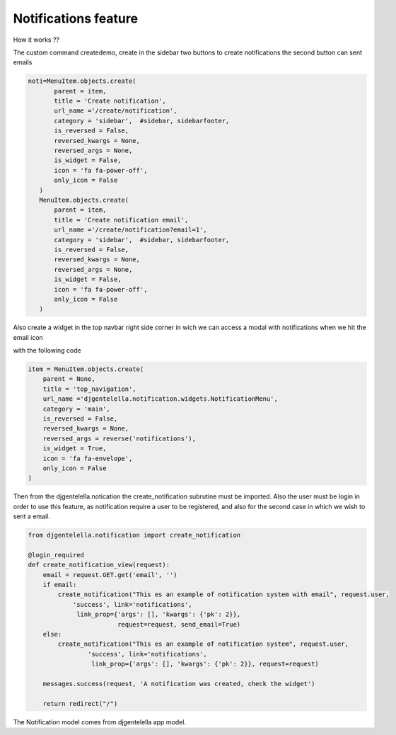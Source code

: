 ======================
Notifications feature
======================

How it works ??

The custom command createdemo, create in the sidebar two buttons to create notifications the second button can sent emails

.. code:: python

     noti=MenuItem.objects.create(
            parent = item,
            title = 'Create notification',
            url_name ='/create/notification',
            category = 'sidebar',  #sidebar, sidebarfooter,
            is_reversed = False,
            reversed_kwargs = None,
            reversed_args = None,
            is_widget = False,
            icon = 'fa fa-power-off',
            only_icon = False
        )
        MenuItem.objects.create(
            parent = item,
            title = 'Create notification email',
            url_name ='/create/notification?email=1',
            category = 'sidebar',  #sidebar, sidebarfooter,
            is_reversed = False,
            reversed_kwargs = None,
            reversed_args = None,
            is_widget = False,
            icon = 'fa fa-power-off',
            only_icon = False
        )

.. image:: https://user-images.githubusercontent.com/20632410/84221770-3a1b3f00-aa93-11ea-9546-2c3e9d337d65.png

Also create a widget in the top navbar right side corner in wich we can access a modal with notifications when we hit the email icon

.. image:: https://user-images.githubusercontent.com/20632410/84221507-9f226500-aa92-11ea-977f-f762083d5d38.png

with the following code

.. code:: python

   item = MenuItem.objects.create(
       parent = None,
       title = 'top_navigation',
       url_name ='djgentelella.notification.widgets.NotificationMenu',
       category = 'main',
       is_reversed = False,
       reversed_kwargs = None,
       reversed_args = reverse('notifications'),
       is_widget = True,
       icon = 'fa fa-envelope',
       only_icon = False
   )

Then from the djgentelella.notication the create_notification subrutine must be imported.
Also the user must be login in order to use this feature, as notification require a user
to be registered, and also for the second case in which we wish to sent a email.

.. code:: python

   from djgentelella.notification import create_notification

   @login_required
   def create_notification_view(request):
       email = request.GET.get('email', '')
       if email:
           create_notification("This es an example of notification system with email", request.user,
               'success', link='notifications',
                link_prop={'args': [], 'kwargs': {'pk': 2}},
                           request=request, send_email=True)
       else:
           create_notification("This es an example of notification system", request.user,
                   'success', link='notifications',
                    link_prop={'args': [], 'kwargs': {'pk': 2}}, request=request)

       messages.success(request, 'A notification was created, check the widget')

       return redirect("/")

The Notification model comes from djgentelella app model.
